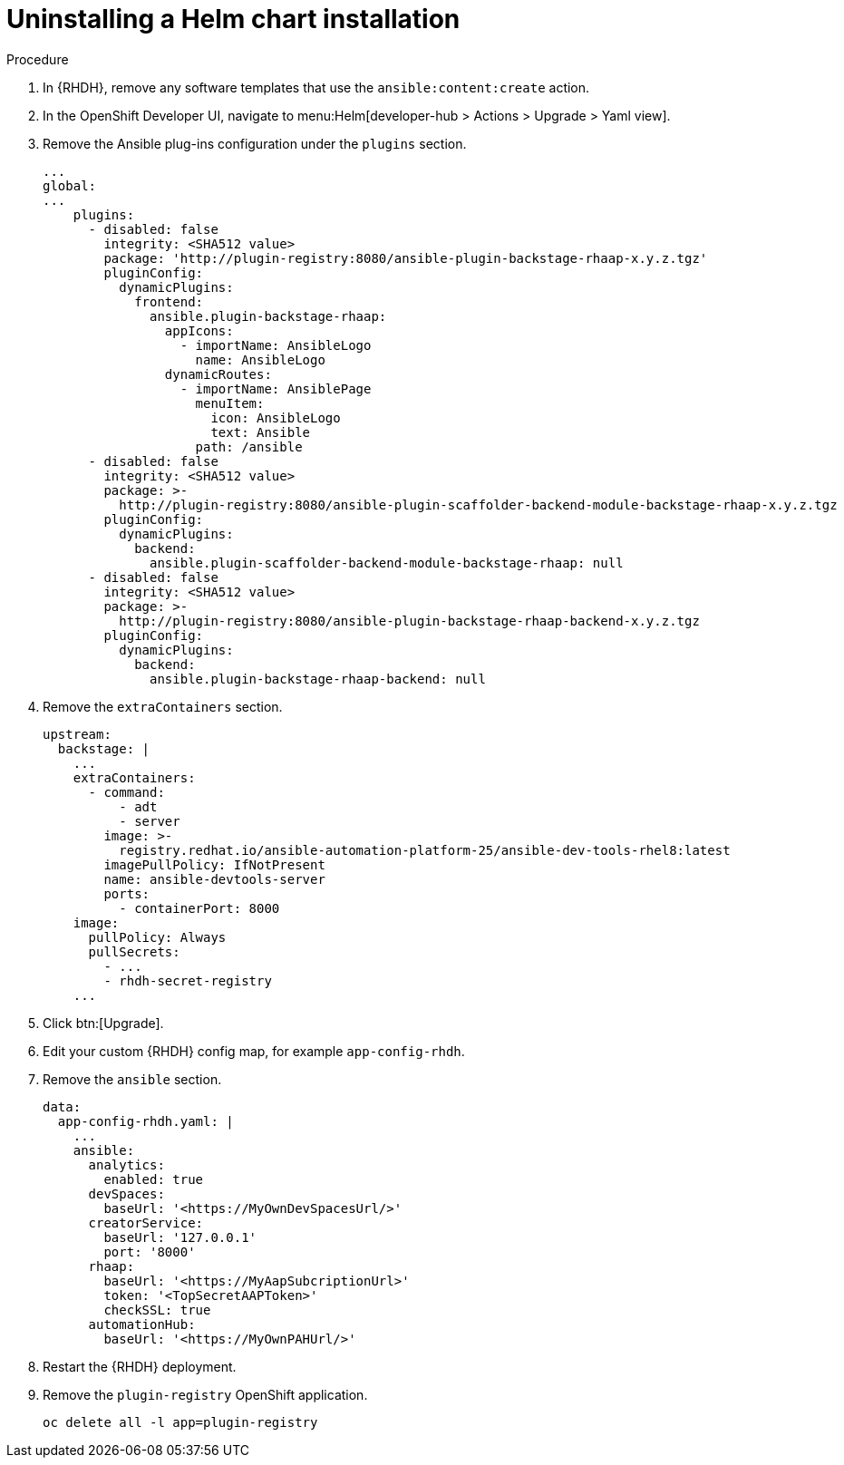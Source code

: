 :_mod-docs-content-type: PROCEDURE

[id="rhdh-uninstall-ocp-helm_{context}"]
= Uninstalling a Helm chart installation

.Procedure

. In {RHDH}, remove any software templates that use the `ansible:content:create` action.
. In the OpenShift Developer UI, navigate to menu:Helm[developer-hub > Actions > Upgrade > Yaml view].
. Remove the Ansible plug-ins configuration under the `plugins` section.
+
----
...
global:
...
    plugins:
      - disabled: false
        integrity: <SHA512 value>
        package: 'http://plugin-registry:8080/ansible-plugin-backstage-rhaap-x.y.z.tgz'
        pluginConfig:
          dynamicPlugins:
            frontend:
              ansible.plugin-backstage-rhaap:
                appIcons:
                  - importName: AnsibleLogo
                    name: AnsibleLogo
                dynamicRoutes:
                  - importName: AnsiblePage
                    menuItem:
                      icon: AnsibleLogo
                      text: Ansible
                    path: /ansible
      - disabled: false
        integrity: <SHA512 value>
        package: >-
          http://plugin-registry:8080/ansible-plugin-scaffolder-backend-module-backstage-rhaap-x.y.z.tgz
        pluginConfig:
          dynamicPlugins:
            backend:
              ansible.plugin-scaffolder-backend-module-backstage-rhaap: null
      - disabled: false
        integrity: <SHA512 value>
        package: >-
          http://plugin-registry:8080/ansible-plugin-backstage-rhaap-backend-x.y.z.tgz
        pluginConfig:
          dynamicPlugins:
            backend:
              ansible.plugin-backstage-rhaap-backend: null
----
. Remove the `extraContainers` section.
+
----
upstream:
  backstage: |
    ...
    extraContainers:
      - command:
          - adt
          - server
        image: >-
          registry.redhat.io/ansible-automation-platform-25/ansible-dev-tools-rhel8:latest
        imagePullPolicy: IfNotPresent
        name: ansible-devtools-server
        ports:
          - containerPort: 8000
    image:  
      pullPolicy: Always
      pullSecrets:
        - ...
        - rhdh-secret-registry
    ...
----
. Click btn:[Upgrade].
. Edit your custom {RHDH} config map, for example `app-config-rhdh`.
. Remove the `ansible` section.
+
----
data:
  app-config-rhdh.yaml: |
    ...
    ansible:
      analytics:
        enabled: true
      devSpaces:
        baseUrl: '<https://MyOwnDevSpacesUrl/>'
      creatorService:
        baseUrl: '127.0.0.1'
        port: '8000'
      rhaap:
        baseUrl: '<https://MyAapSubcriptionUrl>'
        token: '<TopSecretAAPToken>'
        checkSSL: true
      automationHub:
        baseUrl: '<https://MyOwnPAHUrl/>'

----
. Restart the {RHDH} deployment.
. Remove the `plugin-registry` OpenShift application.
+
----
oc delete all -l app=plugin-registry
----

